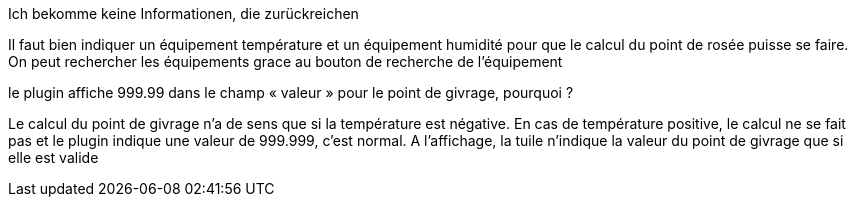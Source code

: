 [panel,primary]
.Ich bekomme keine Informationen, die zurückreichen
--
Il faut bien indiquer un équipement température et un équipement humidité pour que le calcul du point de rosée puisse se faire.
On peut rechercher les équipements grace au bouton de recherche de l’équipement
--
.le plugin affiche 999.99 dans le champ « valeur » pour le point de givrage, pourquoi ?
--
Le calcul du point de givrage n’a de sens que si la température est négative. En cas de température positive, le calcul ne se fait pas et le plugin indique une valeur de 999.999, c’est normal. A l’affichage, la tuile n’indique la valeur du point de givrage que si elle est valide
--
